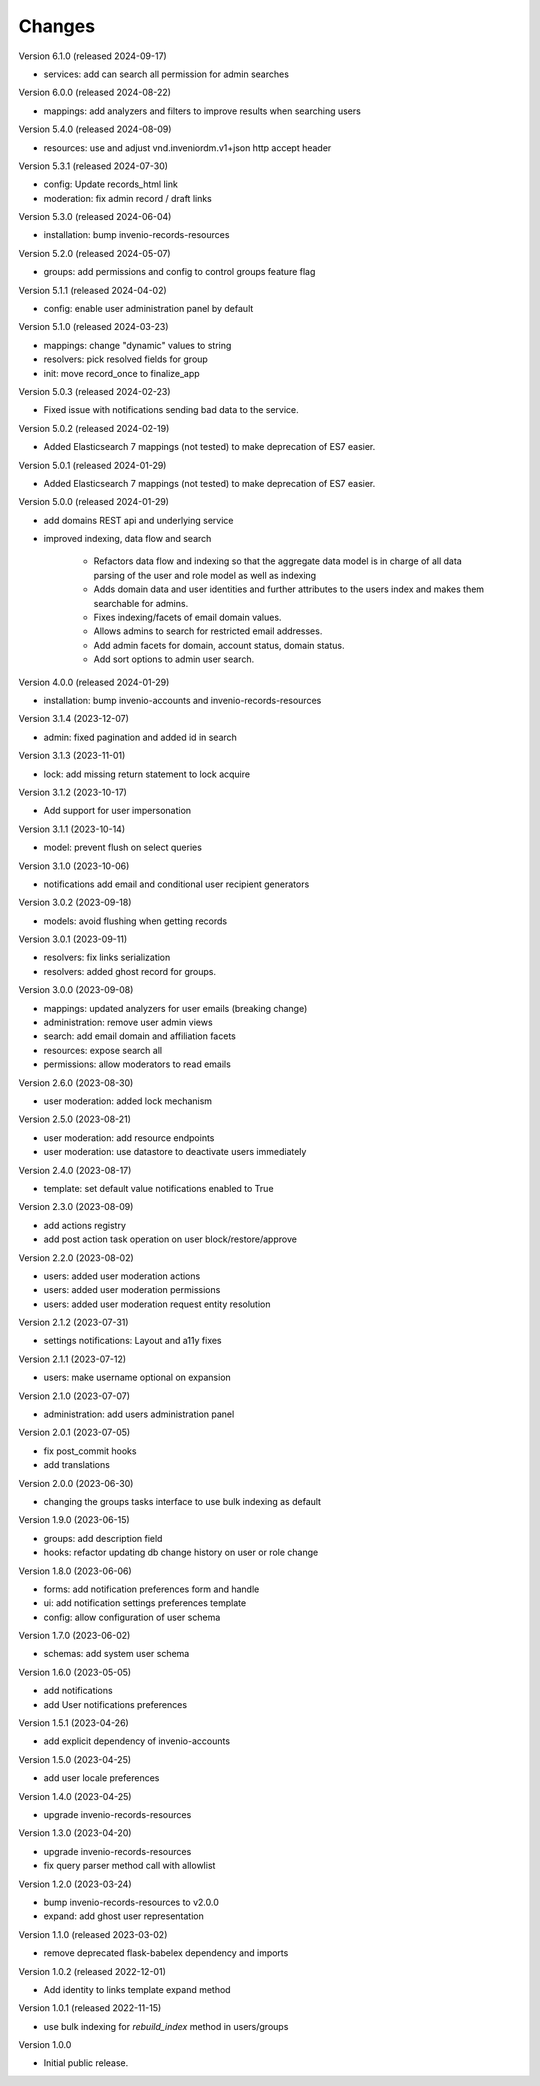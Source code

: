 ..
    Copyright (C) 2023-2024 CERN.

    Invenio-Users-Resources is free software; you can redistribute it
    and/or modify it under the terms of the MIT License; see LICENSE file for
    more details.

Changes
=======

Version 6.1.0 (released 2024-09-17)

- services: add can search all permission for admin searches

Version 6.0.0 (released 2024-08-22)

- mappings: add analyzers and filters to improve results when searching users

Version 5.4.0 (released 2024-08-09)

- resources: use and adjust vnd.inveniordm.v1+json http accept header

Version 5.3.1 (released 2024-07-30)

- config: Update records_html link
- moderation: fix admin record / draft links

Version 5.3.0 (released 2024-06-04)

- installation: bump invenio-records-resources

Version 5.2.0 (released 2024-05-07)

- groups: add permissions and config to control groups feature flag

Version 5.1.1 (released 2024-04-02)

- config: enable user administration panel by default

Version 5.1.0 (released 2024-03-23)

- mappings: change "dynamic" values to string
- resolvers: pick resolved fields for group
- init: move record_once to finalize_app

Version 5.0.3 (released 2024-02-23)

- Fixed issue with notifications sending bad data to the service.

Version 5.0.2 (released 2024-02-19)

- Added Elasticsearch 7 mappings (not tested) to make deprecation of ES7
  easier.

Version 5.0.1 (released 2024-01-29)

- Added Elasticsearch 7 mappings (not tested) to make deprecation of ES7
  easier.

Version 5.0.0 (released 2024-01-29)

- add domains REST api and underlying service

- improved indexing, data flow and search

    * Refactors data flow and indexing so that the aggregate data model is
      in charge of all data parsing of the user and role model as well as
      indexing

    * Adds domain data and user identities and further attributes to the
      users index and makes them searchable for admins.

    * Fixes indexing/facets of email domain values.

    * Allows admins to search for restricted email addresses.

    * Add admin facets for domain, account status, domain status.

    * Add sort options to admin user search.

Version 4.0.0 (released 2024-01-29)

- installation: bump invenio-accounts and invenio-records-resources

Version 3.1.4 (2023-12-07)

- admin: fixed pagination and added id in search

Version 3.1.3 (2023-11-01)

- lock: add missing return statement to lock acquire

Version 3.1.2 (2023-10-17)

- Add support for user impersonation

Version 3.1.1 (2023-10-14)

- model: prevent flush on select queries

Version 3.1.0 (2023-10-06)

- notifications add email and conditional user recipient generators

Version 3.0.2 (2023-09-18)

- models: avoid flushing when getting records

Version 3.0.1 (2023-09-11)

- resolvers: fix links serialization
- resolvers: added ghost record for groups.

Version 3.0.0 (2023-09-08)

- mappings: updated analyzers for user emails (breaking change)

- administration: remove user admin views
- search: add email domain and affiliation facets
- resources: expose search all
- permissions: allow moderators to read emails

Version 2.6.0 (2023-08-30)

- user moderation: added lock mechanism

Version 2.5.0 (2023-08-21)

- user moderation: add resource endpoints
- user moderation: use datastore to deactivate users immediately

Version 2.4.0 (2023-08-17)

- template: set default value notifications enabled to True

Version 2.3.0 (2023-08-09)

- add actions registry
- add post action task operation on user block/restore/approve

Version 2.2.0 (2023-08-02)

- users: added user moderation actions
- users: added user moderation permissions
- users: added user moderation request entity resolution

Version 2.1.2 (2023-07-31)

- settings notifications: Layout and a11y fixes

Version 2.1.1 (2023-07-12)

- users: make username optional on expansion

Version 2.1.0 (2023-07-07)

- administration: add users administration panel

Version 2.0.1 (2023-07-05)

- fix post_commit hooks
- add translations

Version 2.0.0 (2023-06-30)

- changing the groups tasks interface to use bulk indexing as default

Version 1.9.0 (2023-06-15)

- groups: add description field
- hooks: refactor updating db change history on user or role change

Version 1.8.0 (2023-06-06)

- forms: add notification preferences form and handle
- ui: add notification settings preferences template
- config: allow configuration of user schema

Version 1.7.0 (2023-06-02)

- schemas: add system user schema

Version 1.6.0 (2023-05-05)

- add notifications
- add User notifications preferences

Version 1.5.1 (2023-04-26)

- add explicit dependency of invenio-accounts

Version 1.5.0 (2023-04-25)

- add user locale preferences

Version 1.4.0 (2023-04-25)

- upgrade invenio-records-resources

Version 1.3.0 (2023-04-20)

- upgrade invenio-records-resources
- fix query parser method call with allowlist

Version 1.2.0 (2023-03-24)

- bump invenio-records-resources to v2.0.0
- expand: add ghost user representation

Version 1.1.0 (released 2023-03-02)

- remove deprecated flask-babelex dependency and imports

Version 1.0.2 (released 2022-12-01)

- Add identity to links template expand method

Version 1.0.1 (released 2022-11-15)

- use bulk indexing for `rebuild_index` method in users/groups

Version 1.0.0

- Initial public release.
